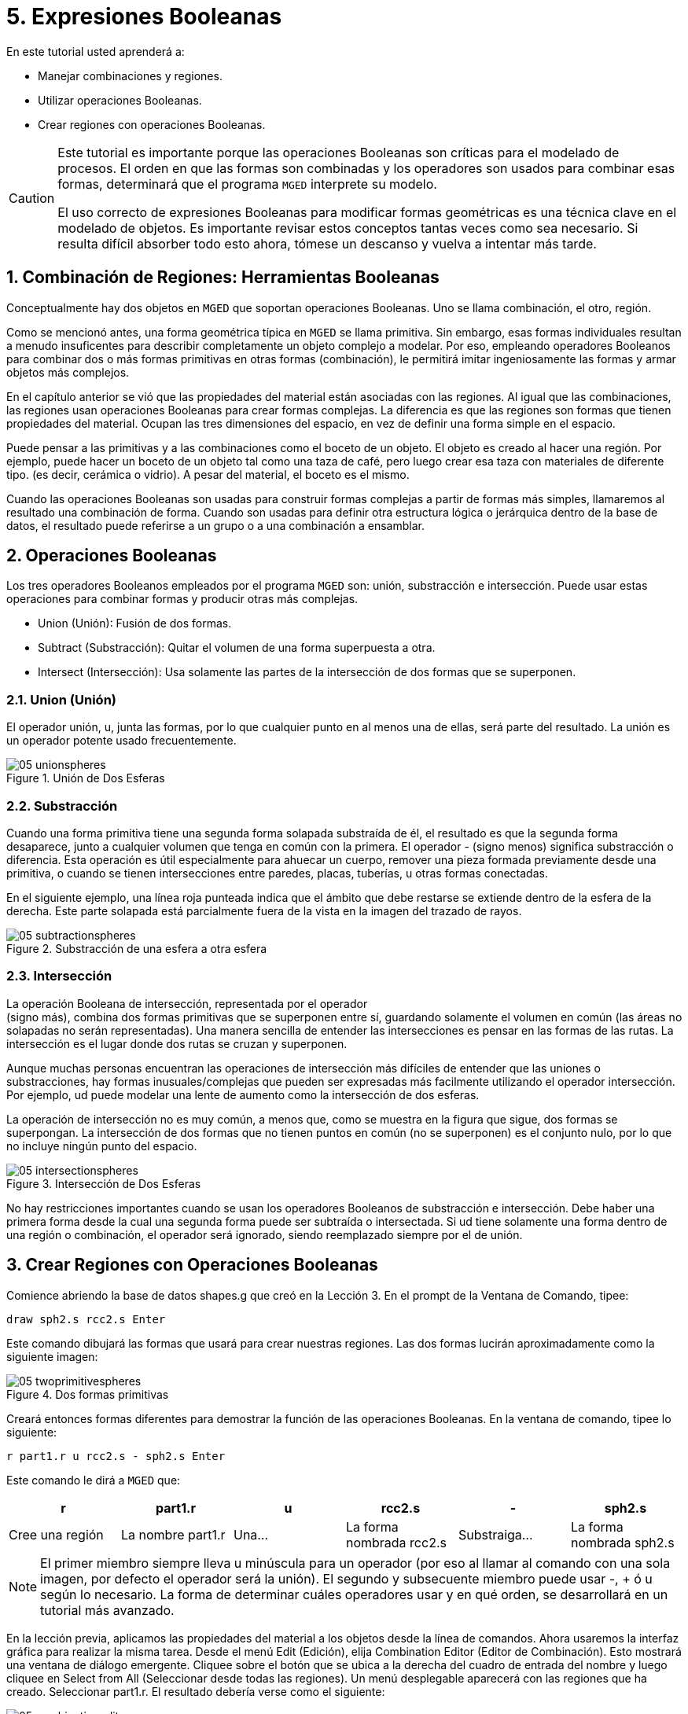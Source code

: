 = 5. Expresiones Booleanas
:sectnums:
:experimental:

En este tutorial usted aprenderá a:

* Manejar combinaciones y regiones.
* Utilizar operaciones Booleanas.
* Crear regiones con operaciones Booleanas.


[CAUTION]
====
Este tutorial es importante porque las operaciones Booleanas son
críticas para el modelado de procesos.  El orden en que las formas son
combinadas y los operadores son usados para combinar esas formas,
determinará que el programa [app]`MGED` interprete su modelo.

El uso correcto de expresiones Booleanas para modificar formas
geométricas es una técnica clave en el modelado de objetos.  Es
importante revisar estos conceptos tantas veces como sea necesario.
Si resulta difícil absorber todo esto ahora, tómese un descanso y
vuelva a intentar más tarde.
====

[[_boolean_tools]]
== Combinación de Regiones: Herramientas Booleanas

Conceptualmente hay dos objetos en [app]`MGED` que soportan
operaciones Booleanas.  Uno se llama combinación, el otro, región.

Como se mencionó antes, una forma geométrica típica en [app]`MGED` se
llama primitiva.  Sin embargo, esas formas individuales resultan a
menudo insuficentes para describir completamente un objeto complejo a
modelar.  Por eso, empleando operadores Booleanos para combinar dos o
más formas primitivas en otras formas (combinación), le permitirá
imitar ingeniosamente las formas y armar objetos más complejos.

En el capítulo anterior se vió que las propiedades del material están
asociadas con las regiones.  Al igual que las combinaciones, las
regiones usan operaciones Booleanas para crear formas complejas.  La
diferencia es que las regiones son formas que tienen propiedades del
material.  Ocupan las tres dimensiones del espacio, en vez de definir
una forma simple en el espacio.

Puede pensar a las primitivas y a las combinaciones como el boceto de
un objeto.  El objeto es creado al hacer una región.  Por ejemplo,
puede hacer un boceto de un objeto tal como una taza de café, pero
luego crear esa taza con materiales de diferente tipo.  (es decir,
cerámica o vidrio). A pesar del material, el boceto es el mismo.

Cuando las operaciones Booleanas son usadas para construir formas
complejas a partir de formas más simples, llamaremos al resultado una
combinación de forma.  Cuando son usadas para definir otra estructura
lógica o jerárquica dentro de la base de datos, el resultado puede
referirse a un grupo o a una combinación a ensamblar.

[[_boolean_operations]]
== Operaciones Booleanas

Los tres operadores Booleanos empleados por el programa [app]`MGED`
son: unión, substracción e intersección.  Puede usar estas operaciones
para combinar formas y producir otras más complejas.

* Union (Unión): Fusión de dos formas.
* Subtract (Substracción): Quitar el volumen de una forma superpuesta
  a otra.
* Intersect (Intersección): Usa solamente las partes de la
  intersección de dos formas que se superponen.


=== Union (Unión)

El operador unión, u, junta las formas, por lo que cualquier punto en
al menos una de ellas, será parte del resultado.  La unión es un
operador potente usado frecuentemente.

.Uni&#xF3;n de Dos Esferas
image::mged/05_unionspheres.png[]


=== Substracción

Cuando una forma primitiva tiene una segunda forma solapada substraída
de él, el resultado es que la segunda forma desaparece, junto a
cualquier volumen que tenga en común con la primera.  El operador -
(signo menos) significa substracción o diferencia.  Esta operación es
útil especialmente para ahuecar un cuerpo, remover una pieza formada
previamente desde una primitiva, o cuando se tienen intersecciones
entre paredes, placas, tuberías, u otras formas conectadas.

En el siguiente ejemplo, una línea roja punteada indica que el ámbito
que debe restarse se extiende dentro de la esfera de la derecha.  Este
parte solapada está parcialmente fuera de la vista en la imagen del
trazado de rayos.

.Substracci&#xF3;n de una esfera a otra esfera
image::mged/05_subtractionspheres.png[]


=== Intersección

La operación Booleana de intersección, representada por el operador +
(signo más), combina dos formas primitivas que se superponen entre sí,
guardando solamente el volumen en común (las áreas no solapadas no
serán representadas). Una manera sencilla de entender las
intersecciones es pensar en las formas de las rutas.  La intersección
es el lugar donde dos rutas se cruzan y superponen.

Aunque muchas personas encuentran las operaciones de intersección más
difíciles de entender que las uniones o substracciones, hay formas
inusuales/complejas que pueden ser expresadas más facilmente
utilizando el operador intersección.  Por ejemplo, ud puede modelar
una lente de aumento como la intersección de dos esferas.

La operación de intersección no es muy común, a menos que, como se
muestra en la figura que sigue, dos formas se superpongan.  La
intersección de dos formas que no tienen puntos en común (no se
superponen) es el conjunto nulo, por lo que no incluye ningún punto
del espacio.

.Intersecci&#xF3;n de Dos Esferas
image::mged/05_intersectionspheres.png[]

No hay restricciones importantes cuando se usan los operadores
Booleanos de substracción e intersección.  Debe haber una primera
forma desde la cual una segunda forma puede ser subtraída o
intersectada.  Si ud tiene solamente una forma dentro de una región o
combinación, el operador será ignorado, siendo reemplazado siempre por
el de unión.

[[_making_regions_bool_ops]]
== Crear Regiones con Operaciones Booleanas

Comience abriendo la base de datos shapes.g que creó en la Lección 3.
En el prompt de la Ventana de Comando, tipee:

[cmd]`draw sph2.s rcc2.s kbd:[Enter]`

Este comando dibujará las formas que usará para crear nuestras
regiones.  Las dos formas lucirán aproximadamente como la siguiente
imagen:

.Dos formas primitivas
image::mged/05_twoprimitivespheres.png[]

Creará entonces formas diferentes para demostrar la función de las
operaciones Booleanas.  En la ventana de comando, tipee lo siguiente:

[cmd]`r part1.r u rcc2.s - sph2.s kbd:[Enter]`

Este comando le dirá a [app]`MGED` que:

[%header, cols="6*^", frame="all"]
|===
|r
|part1.r
|u
|rcc2.s
|-
|sph2.s

|Cree una región
|La nombre part1.r
|Una...
|La forma nombrada rcc2.s
|Substraiga...
|La forma nombrada sph2.s
|===

NOTE: El primer miembro siempre lleva u minúscula para un operador
(por eso al llamar al comando con una sola imagen, por defecto el
operador será la unión). El segundo y subsecuente miembro puede usar
-, + ó u según lo necesario.  La forma de determinar cuáles operadores
usar y en qué orden, se desarrollará en un tutorial más avanzado.

En la lección previa, aplicamos las propiedades del material a los
objetos desde la línea de comandos.  Ahora usaremos la interfaz
gráfica para realizar la misma tarea.  Desde el menú Edit (Edición),
elija Combination Editor (Editor de Combinación). Esto mostrará una
ventana de diálogo emergente.  Cliquee sobre el botón que se ubica a
la derecha del cuadro de entrada del nombre y luego cliquee en Select
from All (Seleccionar desde todas las regiones). Un menú desplegable
aparecerá con las regiones que ha creado.  Seleccionar part1.r.  El
resultado debería verse como el siguiente:

.Editor de Combinaci&#xF3;n
image::mged/05_combinationeditor.png[]

Cliquee en el botón al lado de Color y seleccione el rojo.

Ahora cliquee en el botón OK en la esquina inferior izquierda de la
ventana de diálogo.  Esto aplicará los cambios y cerrará el panel.

Hasta el momento, sólo tenemos las formas primitivas visualizadas, no
la región.  Antes de hacer el trazado, debemos remover las formas
primitivas de la visualización, y dibujar la región.  De otra manera,
no podremos ver la región con los colores que hayamos aplicado.
Podemos hacer esto tipeando:

[cmd]`B part1.r`

Ahora está listo para trazar este objeto.  Desde el menú File
(Archivo), active el Raytrace Control Panel (Panel de Control del
Trazado de Rayo) y cliquee el botón Raytrace (Trazado de Rayos). La
imagen obtenida debería ser similar a la imagen de la izquierda que se
muestra a continuación.  Nótese que esto puede tomar varios minutos,
dependiendo de la velocidad de cada sistema en particular.

[cols="2*^a"]
|===
|
.Raytrace de part1.r
image::mged/05_raytracedpart1.png[]
|
.Raytrace de part2.r
image::mged/05_raytracedpart2.png[]
|===

Debería ver que una porción esférica ha sido sacada de la parte
superior del cilindro.

A continuación haremos una región azul usando el operador
intersección, en vez del de substracción.  Una vez más, comenzaremos
creando una región:

[cmd]`r part2.r u rcc2.s + sph2.s kbd:[Enter]`

Para comparar la aproximación de la GUI (Interfaz Gráfica de Usuario)
usada para hacer part1.r, usemos la línea de comandos para asignar el
color a part2.r:

[cmd]`mater part2.r plastic 0 0 255 0 kbd:[Enter]`

Finalmente, despeje la nueva región en la pantalla como sigue con el
comando blast:

[cmd]`B part2.r kbd:[Enter]`

Al realizar el trazado de su objeto, debería verse similar a la imagen
previa de la derecha.

Nota: Recuerde limpiar la Ventana Gráfica y dibujar la nueva región o
combinación antes de intentar trazar el modelo.  El trazado de rayos
ignora una región o combinación que no esté dibujada en la Ventana
Gráfica.  El color de la malla es un indicador.  Si no refleja los
colores que ha asignado (por ej., un objeto está dibujado en rojo aún
cuando le asignó otro colores), es porque no refrescó la pantalla de
las formas primitivas, dibujando la nueva región o combinación desde
el último cambio.

Cuando use el operador intersección, el orden en el cual especifica
las formas no importa.  Deberíamos haber tenido los mismos resultados
si hubiéramos especificado la operación Booleana como:

[cmd]`r part2.r u sph2.s + rcc2.s`

Sin embargo, cuando se usa el operador substracción, el orden de las
dos formas es muy importante.  Hagamos una región con el orden de las
formas contrario al usado para part1.r:

[cmd]`r part3.r u sph2.s - rcc2.s`

Esta vez no nos importará fijar un color.  (Cuando ningún color es
fijado para los objetos, el trazado de rayos (rt) usará el color
blanco.  Sin embargo, estos objetos pueden parecer grises por la
cantidad de luz en la escena.  Despeje este diseño de la pantalla y
realice el Raytrace nuevamente:

.Raytrace de part3.r
image::mged/05_raytracedpart3.png[]

Ahora realice el trazado de rayos de los tres objetos que creó.  Para
dibujar las tres regiones a la vez, tipee:

[cmd]`B part1.r part2.r part3.r`

Hacer esto una vez más no es problemático.  Sin embargo, si éstas
fueran las tres partes que construyen algún objeto complejo, nos
gustaría ser capaces de dibujarlos de forma más conveniente.  Para
dibujar un conjunto de objetos más fácilmente, creamos una combinación
de ensamble para juntarlos a todos.  Crearemos una combinación llamada
dome.c para nuestras tres regiones.  Esto se logrra con el siguiente
comando: `comb dome.c u part1.r u part2.r u part3.r`

Note la similitud entre este comando y el comando r que usamos para
crear regiones.

Recuerde los conceptos al inicio de esta lección.  La diferencia entre
una región y una combinación es que las combinaciones no son
necesariamente compuestas de una sola clase de material.  Diversos
objetos de diferentes materiales pueden producir una combinación de
ensamble tal como la que acabamos de crear.

Nota: Ya que la creación de combinaciones de ensamble es una tarea muy
frecuente, hay un comando de atajo - el comando g (por grupo)- para
realizar la tarea de manera más sencilla.  Al crear dome.c usando este
comando quedaría algo como lo siguiente:

[cmd]`g dome.c part1.r part2.r part3.r`

Note que ud no debe tipear el operador Booleano u.  El comando g une
todos los argumentos de ese operador.

Todo lo que se necesita para dibujar los tres objetos es el este
sencillo comando:

[cmd]`B dome.c`

Ahora podremos realizar el trazado de la serie reunida y obtener la
siguiente imagen:

.Raytrace de dome.c
image::mged/05_raytraceddome.png[]


[[_operator_precedence]]
== Precedencia de operadores

Las formas que hemos creado aquí son bastante simples.  En cada caso,
una única la forma primitiva es unida, y las operaciones de resta e
intersección son realizadas en esa forma primitiva simple.  Usted debe
saber que es posible utilizar ecuaciones booleanas mucho más complejas
para crear la forma de los objetos.  Cuando quiera crear los objetos,
tenga en cuenta la precedencia de las operaciones booleanas.  En la
notación de Boole que estamos utilizando, la la resta y la
intersección, tienen prioridar por sobre el operador de unión.
Entonces, por ejemplo:

[cmd]`comb demo.c u shape1 - shape2 u shape3 - shape4 + shape5`

Resultará en las siguientes expresiones Booleanas:

`(shape1 - shape2) u ( (shape3 - shape4) + shape5)`

[[_learning_boolean_operations_review]]
== Repasemos...

En este tutorial, usted aprendió a :

* Manejar combinaciones y regiones.
* Utilizar operaciones Booleanas.
* Crear regiones con operaciones Booleanas.
